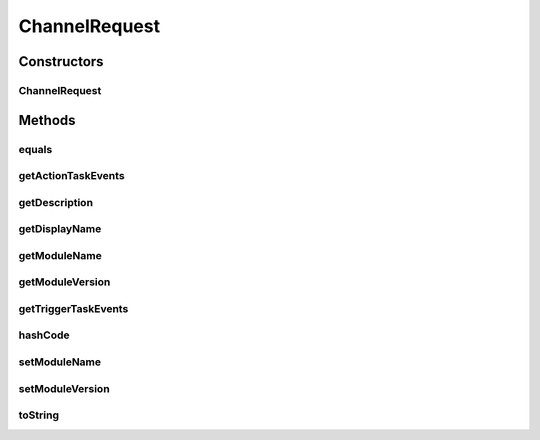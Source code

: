 .. java:import:: java.util ArrayList

.. java:import:: java.util List

.. java:import:: java.util Objects

ChannelRequest
==============

.. java:package:: org.motechproject.tasks.contract
   :noindex:

.. java:type:: public class ChannelRequest

   Service layer object denoting a \ :java:ref:`org.motechproject.tasks.domain.Channel`\ . Used by \ :java:ref:`ChannelService`\

Constructors
------------
ChannelRequest
^^^^^^^^^^^^^^

.. java:constructor:: public ChannelRequest(String displayName, String moduleName, String moduleVersion, String description, List<TriggerEventRequest> triggerTaskEvents, List<ActionEventRequest> actionTaskEvents)
   :outertype: ChannelRequest

Methods
-------
equals
^^^^^^

.. java:method:: @Override public boolean equals(Object obj)
   :outertype: ChannelRequest

getActionTaskEvents
^^^^^^^^^^^^^^^^^^^

.. java:method:: public List<ActionEventRequest> getActionTaskEvents()
   :outertype: ChannelRequest

getDescription
^^^^^^^^^^^^^^

.. java:method:: public String getDescription()
   :outertype: ChannelRequest

getDisplayName
^^^^^^^^^^^^^^

.. java:method:: public String getDisplayName()
   :outertype: ChannelRequest

getModuleName
^^^^^^^^^^^^^

.. java:method:: public String getModuleName()
   :outertype: ChannelRequest

getModuleVersion
^^^^^^^^^^^^^^^^

.. java:method:: public String getModuleVersion()
   :outertype: ChannelRequest

getTriggerTaskEvents
^^^^^^^^^^^^^^^^^^^^

.. java:method:: public List<TriggerEventRequest> getTriggerTaskEvents()
   :outertype: ChannelRequest

hashCode
^^^^^^^^

.. java:method:: @Override public int hashCode()
   :outertype: ChannelRequest

setModuleName
^^^^^^^^^^^^^

.. java:method:: public void setModuleName(String moduleName)
   :outertype: ChannelRequest

setModuleVersion
^^^^^^^^^^^^^^^^

.. java:method:: public void setModuleVersion(String moduleVersion)
   :outertype: ChannelRequest

toString
^^^^^^^^

.. java:method:: @Override public String toString()
   :outertype: ChannelRequest

